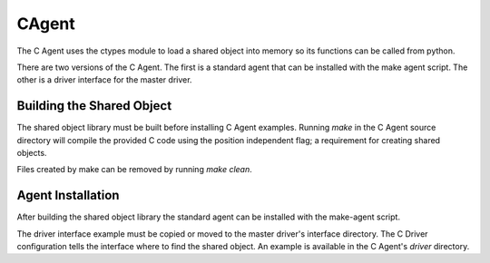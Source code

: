.. _CAgent:

CAgent
======

The C Agent uses the ctypes module to load a shared object into memory
so its functions can be called from python.

There are two versions of the C Agent. The first is a standard agent that can
be installed with the make agent script. The other is a driver interface for
the master driver.

Building the Shared Object
--------------------------

The shared object library must be built before installing C Agent examples.
Running *make* in the C Agent source directory will compile the provided C code
using the position independent flag; a requirement for creating shared objects.

Files created by make can be removed by running *make clean*.

Agent Installation
------------------

After building the shared object library the standard agent can be installed
with the make-agent script.

The driver interface example must be copied or moved to the master driver's
interface directory. The C Driver configuration tells the interface where to
find the shared object. An example is available in the C Agent's *driver*
directory.
